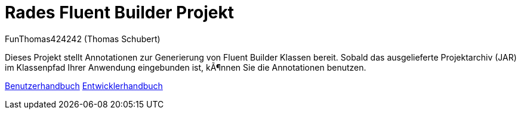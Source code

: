 # Rades Fluent Builder Projekt
:author: FunThomas424242 (Thomas Schubert)
//:toc:
:icons: font
:lang: de
:encoding: iso-8859-1

Dieses Projekt stellt Annotationen zur Generierung von Fluent Builder Klassen bereit.
Sobald das ausgelieferte Projektarchiv (JAR) im Klassenpfad Ihrer Anwendung eingebunden ist,
können Sie die Annotationen benutzen.

link:benutzer.html[Benutzerhandbuch] link:entwickler.html[Entwicklerhandbuch]
